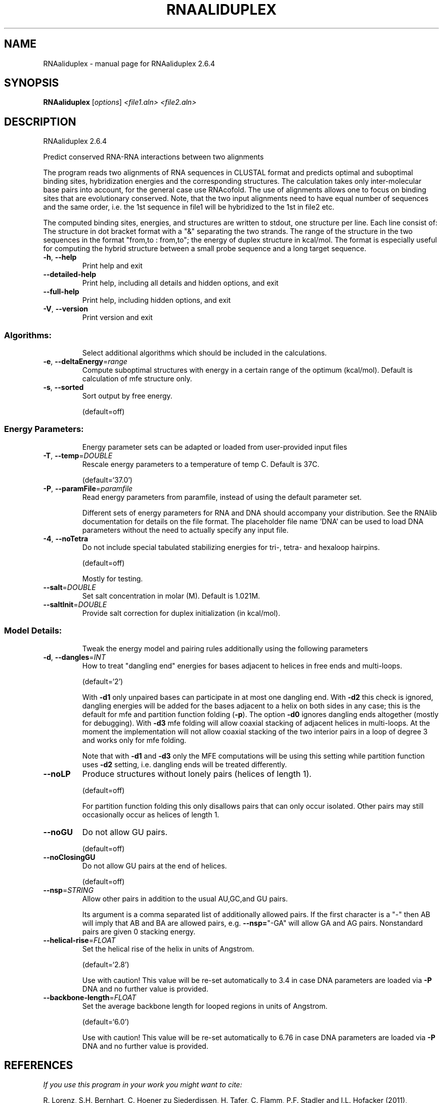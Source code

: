 .\" DO NOT MODIFY THIS FILE!  It was generated by help2man 1.49.3.
.TH RNAALIDUPLEX "1" "September 2023" "RNAaliduplex 2.6.4" "User Commands"
.SH NAME
RNAaliduplex \- manual page for RNAaliduplex 2.6.4
.SH SYNOPSIS
.B RNAaliduplex
[\fI\,options\/\fR] \fI\,<file1.aln> <file2.aln>\/\fR
.SH DESCRIPTION
RNAaliduplex 2.6.4
.PP
Predict conserved RNA\-RNA interactions between two alignments
.PP
The program reads two alignments of RNA sequences in CLUSTAL format and
predicts optimal and suboptimal binding sites, hybridization energies and the
corresponding structures. The calculation takes only inter\-molecular base pairs
into account, for the general case use RNAcofold. The use of alignments allows
one to focus on binding sites that are evolutionary conserved. Note, that the
two input alignments need to have equal number of sequences and the same order,
i.e. the 1st sequence in file1 will be hybridized to the 1st in file2 etc.
.PP
The computed binding sites, energies, and structures are written to stdout, one
structure per line. Each line consist of: The structure in dot bracket format
with a "&" separating the two strands. The range of the structure in the two
sequences in the format  "from,to : from,to"; the energy of duplex structure
in kcal/mol.
The format is especially useful for computing the hybrid structure between a
small probe sequence and a long target sequence.
.TP
\fB\-h\fR, \fB\-\-help\fR
Print help and exit
.TP
\fB\-\-detailed\-help\fR
Print help, including all details and hidden
options, and exit
.TP
\fB\-\-full\-help\fR
Print help, including hidden options, and exit
.TP
\fB\-V\fR, \fB\-\-version\fR
Print version and exit
.SS "Algorithms:"
.IP
Select additional algorithms which should be included in the calculations.
.TP
\fB\-e\fR, \fB\-\-deltaEnergy\fR=\fI\,range\/\fR
Compute suboptimal structures with energy in a
certain range of the optimum (kcal/mol).
Default is calculation of mfe structure only.
.TP
\fB\-s\fR, \fB\-\-sorted\fR
Sort output by free energy.
.IP
(default=off)
.SS "Energy Parameters:"
.IP
Energy parameter sets can be adapted or loaded from user\-provided input files
.TP
\fB\-T\fR, \fB\-\-temp\fR=\fI\,DOUBLE\/\fR
Rescale energy parameters to a temperature of
temp C. Default is 37C.
.IP
(default=`37.0')
.TP
\fB\-P\fR, \fB\-\-paramFile\fR=\fI\,paramfile\/\fR
Read energy parameters from paramfile, instead
of using the default parameter set.
.IP
Different sets of energy parameters for RNA and DNA should accompany your
distribution.
See the RNAlib documentation for details on the file format. The placeholder
file name 'DNA' can be used to load DNA parameters without the need to
actually specify any input file.
.TP
\fB\-4\fR, \fB\-\-noTetra\fR
Do not include special tabulated stabilizing
energies for tri\-, tetra\- and hexaloop
hairpins.
.IP
(default=off)
.IP
Mostly for testing.
.TP
\fB\-\-salt\fR=\fI\,DOUBLE\/\fR
Set salt concentration in molar (M). Default is
1.021M.
.TP
\fB\-\-saltInit\fR=\fI\,DOUBLE\/\fR
Provide salt correction for duplex
initialization (in kcal/mol).
.SS "Model Details:"
.IP
Tweak the energy model and pairing rules additionally using the following
parameters
.TP
\fB\-d\fR, \fB\-\-dangles\fR=\fI\,INT\/\fR
How to treat "dangling end" energies for bases
adjacent to helices in free ends and
multi\-loops.
.IP
(default=`2')
.IP
With \fB\-d1\fR only unpaired bases can participate in at most one dangling end.
With \fB\-d2\fR this check is ignored, dangling energies will be added for the bases
adjacent to a helix on both sides in any case; this is the default for mfe
and partition function folding (\fB\-p\fR).
The option \fB\-d0\fR ignores dangling ends altogether (mostly for debugging).
With \fB\-d3\fR mfe folding will allow coaxial stacking of adjacent helices in
multi\-loops. At the moment the implementation will not allow coaxial stacking
of the two interior pairs in a loop of degree 3 and works only for mfe
folding.
.IP
Note that with \fB\-d1\fR and \fB\-d3\fR only the MFE computations will be using this
setting while partition function uses \fB\-d2\fR setting, i.e. dangling ends will be
treated differently.
.TP
\fB\-\-noLP\fR
Produce structures without lonely pairs (helices
of length 1).
.IP
(default=off)
.IP
For partition function folding this only disallows pairs that can only occur
isolated. Other pairs may still occasionally occur as helices of length 1.
.TP
\fB\-\-noGU\fR
Do not allow GU pairs.
.IP
(default=off)
.TP
\fB\-\-noClosingGU\fR
Do not allow GU pairs at the end of helices.
.IP
(default=off)
.TP
\fB\-\-nsp\fR=\fI\,STRING\/\fR
Allow other pairs in addition to the usual
AU,GC,and GU pairs.
.IP
Its argument is a comma separated list of additionally allowed pairs. If the
first character is a "\-" then AB will imply that AB and BA are allowed
pairs, e.g. \fB\-\-nsp=\fR"\-GA"  will allow GA and AG pairs. Nonstandard pairs are
given 0 stacking energy.
.TP
\fB\-\-helical\-rise\fR=\fI\,FLOAT\/\fR
Set the helical rise of the helix in units of
Angstrom.
.IP
(default=`2.8')
.IP
Use with caution! This value will be re\-set automatically to 3.4 in case DNA
parameters are loaded via \fB\-P\fR DNA and no further value is provided.
.TP
\fB\-\-backbone\-length\fR=\fI\,FLOAT\/\fR
Set the average backbone length for looped
regions in units of Angstrom.
.IP
(default=`6.0')
.IP
Use with caution! This value will be re\-set automatically to 6.76 in case DNA
parameters are loaded via \fB\-P\fR DNA and no further value is provided.
.SH REFERENCES
.I If you use this program in your work you might want to cite:

R. Lorenz, S.H. Bernhart, C. Hoener zu Siederdissen, H. Tafer, C. Flamm, P.F. Stadler and I.L. Hofacker (2011),
"ViennaRNA Package 2.0",
Algorithms for Molecular Biology: 6:26 

I.L. Hofacker, W. Fontana, P.F. Stadler, S. Bonhoeffer, M. Tacker, P. Schuster (1994),
"Fast Folding and Comparison of RNA Secondary Structures",
Monatshefte f. Chemie: 125, pp 167-188

R. Lorenz, I.L. Hofacker, P.F. Stadler (2016),
"RNA folding with hard and soft constraints",
Algorithms for Molecular Biology 11:1 pp 1-13

.I The energy parameters are taken from:

D.H. Mathews, M.D. Disney, D. Matthew, J.L. Childs, S.J. Schroeder, J. Susan, M. Zuker, D.H. Turner (2004),
"Incorporating chemical modification constraints into a dynamic programming algorithm for prediction of RNA secondary structure",
Proc. Natl. Acad. Sci. USA: 101, pp 7287-7292

D.H Turner, D.H. Mathews (2009),
"NNDB: The nearest neighbor parameter database for predicting stability of nucleic acid secondary structure",
Nucleic Acids Research: 38, pp 280-282
.SH AUTHOR

Ivo L Hofacker, Ronny Lorenz
.SH "REPORTING BUGS"

If in doubt our program is right, nature is at fault.
Comments should be sent to rna@tbi.univie.ac.at.
.SH "SEE ALSO"

RNAduplex(1) RNAcofold(1) RNAfold(1)
